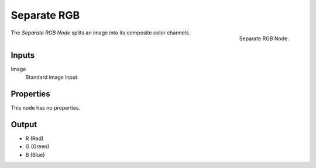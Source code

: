 .. index:: Geometry Nodes; Separate RGB

************
Separate RGB
************

.. figure:: /images/modeling_modifiers_nodes_separate-rgb.png
   :align: right

   Separate RGB Node.

The *Separate RGB Node* splits an image into its composite color channels.


Inputs
======

Image
   Standard image input.


Properties
==========

This node has no properties.


Output
======

- R (Red)
- G (Green)
- B (Blue)
